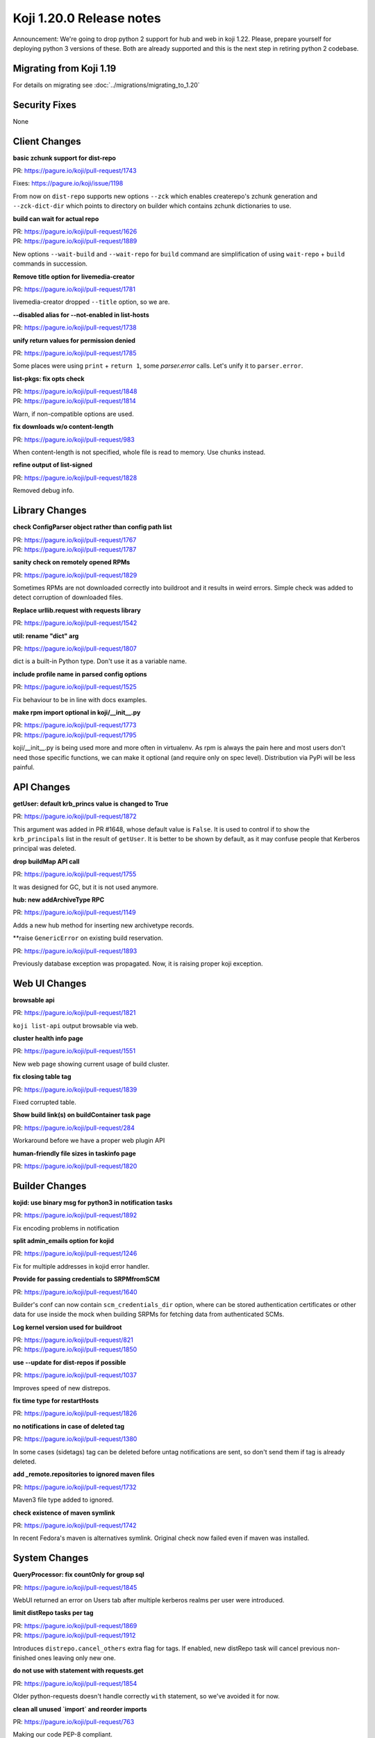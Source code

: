 Koji 1.20.0 Release notes
=========================

Announcement: We're going to drop python 2 support for hub and web in
koji 1.22. Please, prepare yourself for deploying python 3 versions of
these. Both are already supported and this is the next step in
retiring python 2 codebase.

Migrating from Koji 1.19
------------------------

For details on migrating see :doc:`../migrations/migrating_to_1.20`

Security Fixes
--------------
None

Client Changes
--------------
**basic zchunk support for dist-repo**

| PR: https://pagure.io/koji/pull-request/1743

Fixes: https://pagure.io/koji/issue/1198

From now on ``dist-repo`` supports new options ``--zck`` which enables
createrepo's zchunk generation and ``--zck-dict-dir`` which points to directory
on builder which contains zchunk dictionaries to use.

**build can wait for actual repo**

| PR: https://pagure.io/koji/pull-request/1626
| PR: https://pagure.io/koji/pull-request/1889

New options ``--wait-build`` and ``--wait-repo`` for ``build`` command are
simplification of using ``wait-repo`` + ``build`` commands in succession.

**Remove title option for livemedia-creator**

| PR: https://pagure.io/koji/pull-request/1781

livemedia-creator dropped ``--title`` option, so we are.

**--disabled alias for --not-enabled in list-hosts**

| PR: https://pagure.io/koji/pull-request/1738

**unify return values for permission denied**

| PR: https://pagure.io/koji/pull-request/1785

Some places were using ``print`` + ``return 1``, some `parser.error` calls.
Let's unify it to ``parser.error``.

**list-pkgs: fix opts check**

| PR: https://pagure.io/koji/pull-request/1848
| PR: https://pagure.io/koji/pull-request/1814

Warn, if non-compatible options are used.

**fix downloads w/o content-length**

| PR: https://pagure.io/koji/pull-request/983

When content-length is not specified, whole file is read to memory. Use chunks instead.

**refine output of list-signed**

| PR: https://pagure.io/koji/pull-request/1828

Removed debug info.

Library Changes
---------------
**check ConfigParser object rather than config path list**

| PR: https://pagure.io/koji/pull-request/1767
| PR: https://pagure.io/koji/pull-request/1787

**sanity check on remotely opened RPMs**

| PR: https://pagure.io/koji/pull-request/1829

Sometimes RPMs are not downloaded correctly into buildroot and it results in
weird errors. Simple check was added to detect corruption of downloaded files.

**Replace urllib.request with requests library**

| PR: https://pagure.io/koji/pull-request/1542

**util: rename "dict" arg**

| PR: https://pagure.io/koji/pull-request/1807

dict is a built-in Python type. Don't use it as a variable name.

**include profile name in parsed config options**

| PR: https://pagure.io/koji/pull-request/1525

Fix behaviour to be in line with docs examples.

**make rpm import optional in koji/__init__.py**

| PR: https://pagure.io/koji/pull-request/1773
| PR: https://pagure.io/koji/pull-request/1795

koji/__init__.py is being used more and more often in virtualenv. As rpm is
always the pain here and most users don't need those specific functions, we can
make it optional (and require only on spec level). Distribution via PyPi will be
less painful.

API Changes
-----------
**getUser: default krb_princs value is changed to True**

| PR: https://pagure.io/koji/pull-request/1872

This argument was added in PR #1648, whose default value is ``False``.  It is
used to control if to show the ``krb_principals`` list in the result of
``getUser``. It is better to be shown by default, as it may confuse people that
Kerberos principal was deleted.

**drop buildMap API call**

| PR: https://pagure.io/koji/pull-request/1755

It was designed for GC, but it is not used anymore.

**hub: new addArchiveType RPC**

| PR: https://pagure.io/koji/pull-request/1149

Adds a new hub method for inserting new archivetype records.

**raise ``GenericError`` on existing build reservation. 

| PR: https://pagure.io/koji/pull-request/1893

Previously database exception was propagated. Now, it is raising proper koji
exception.

Web UI Changes
--------------
**browsable api**

| PR: https://pagure.io/koji/pull-request/1821

``koji list-api`` output browsable via web.

**cluster health info page**

| PR: https://pagure.io/koji/pull-request/1551

New web page showing current usage of build cluster.

**fix closing table tag**

| PR: https://pagure.io/koji/pull-request/1839

Fixed corrupted table.

**Show build link(s) on buildContainer task page**

| PR: https://pagure.io/koji/pull-request/284

Workaround before we have a proper web plugin API

**human-friendly file sizes in taskinfo page**

| PR: https://pagure.io/koji/pull-request/1820

Builder Changes
---------------
**kojid: use binary msg for python3 in notification tasks**

| PR: https://pagure.io/koji/pull-request/1892

Fix encoding problems in notification

**split admin_emails option for kojid**

| PR: https://pagure.io/koji/pull-request/1246

Fix for multiple addresses in kojid error handler.

**Provide for passing credentials to SRPMfromSCM**

| PR: https://pagure.io/koji/pull-request/1640

Builder's conf can now contain ``scm_credentials_dir`` option, where can be
stored authentication certificates or other data for use inside the mock when
building SRPMs for fetching data from authenticated SCMs.

**Log kernel version used for buildroot**

| PR: https://pagure.io/koji/pull-request/821
| PR: https://pagure.io/koji/pull-request/1850

**use --update for dist-repos if possible**

| PR: https://pagure.io/koji/pull-request/1037

Improves speed of new distrepos.

**fix time type for restartHosts**

| PR: https://pagure.io/koji/pull-request/1826

**no notifications in case of deleted tag**

| PR: https://pagure.io/koji/pull-request/1380

In some cases (sidetags) tag can be deleted before untag notifications are sent,
so don't send them if tag is already deleted.

**add _remote.repositories to ignored maven files**

| PR: https://pagure.io/koji/pull-request/1732

Maven3 file type added to ignored.

**check existence of maven symlink**

| PR: https://pagure.io/koji/pull-request/1742

In recent Fedora's maven is alternatives symlink. Original check now failed even
if maven was installed.

System Changes
--------------
**QueryProcessor: fix countOnly for group sql**

| PR: https://pagure.io/koji/pull-request/1845

WebUI returned an error on Users tab after multiple kerberos realms per user
were introduced.

**limit distRepo tasks per tag**

| PR: https://pagure.io/koji/pull-request/1869
| PR: https://pagure.io/koji/pull-request/1912

Introduces ``distrepo.cancel_others`` extra flag for tags. If enabled, new
distRepo task will cancel previous non-finished ones leaving only new one.

**do not use with statement with requests.get**

| PR: https://pagure.io/koji/pull-request/1854

Older python-requests doesn't handle correctly ``with`` statement, so we've
avoided it for now.

**clean all unused `import` and reorder imports**

| PR: https://pagure.io/koji/pull-request/763

Making our code PEP-8 compliant.

**fix CGRefundBuild to release build properly**
| PR: https://pagure.io/koji/pull-request/1853

Fixes for refunding failed/cancelled build.

**gitignore: exclude .vscode folder**

| PR: https://pagure.io/koji/pull-request/1862

trivial change in `.gitignore`

**improve test and clean targets in Makefiles**

| PR: https://pagure.io/koji/pull-request/723

**remove old db constraint**

| PR: https://pagure.io/koji/pull-request/1790

**use BulkInsertProcessor for hub mass inserts**

| PR: https://pagure.io/koji/pull-request/1714
| PR: https://pagure.io/koji/pull-request/1847

Speed up mass inserts.

**rm old test code**

| PR: https://pagure.io/koji/pull-request/1798

Some files in the tree had bits of code that you could run if you executed the
files directly as scripts. Now that we have unit tests and the "fakehub" tool,
we do not need this code.

**hub: build for policy check should be build_id in host.tagBuild**

| PR: https://pagure.io/koji/pull-request/1797

**rpm: remove %defattr**

| PR: https://pagure.io/koji/pull-request/1800

RHEL 5 and later do not require %defattr.

**allow comma delimiter for allowed_methods**

| PR: https://pagure.io/koji/pull-request/1745

Example config says, that comma is allowed, but it was not true.

**hub: Fix issue with listing users and old versions of Postgres**

| PR: https://pagure.io/koji/pull-request/1751

**Fix hub reporting of bogus ownership data**

| PR: https://pagure.io/koji/pull-request/1753

**clean python compiled binaries for non *.py code**

| PR: https://pagure.io/koji/pull-request/1695

**allow tag or target permissions as appropriate (on master)**

| PR: https://pagure.io/koji/pull-request/1733

**More default values in example kojihub.conf**

| PR: https://pagure.io/koji/pull-request/1739

Utilities Changes
-----------------
**Add koji-gc/kojira/koji-shadow to setup.py**

| PR: https://pagure.io/koji/pull-request/1428

Koji utilities are now installlable from PyPi.

Garbage Collector
.................
**untagging/moving to trashcan is very slow**

| PR: https://pagure.io/koji/pull-request/1873

Rewrite of how koji-gc handles untagging. Multicalls are used now and some
speedup of related API calls is also included.

**human-readable timestamp in koji-gc log**

| PR: https://pagure.io/koji/pull-request/1691

**koji-gc: Fix up usage of default configuration file**

| PR: https://pagure.io/koji/pull-request/1769

Previously, koji-gc would fail if run without a configuration file
being specified on the command line.

**don't expect all buildReferences fields (koji-gc)**

| PR: https://pagure.io/koji/pull-request/1724

Bug fix

**koji-gc: fix typo in --ignore-tags**

| PR: https://pagure.io/koji/pull-request/1726

DB Sweeper
..........
**additional options to clean database**

| PR: https://pagure.io/koji/pull-request/1824

Last release introduced new tool ``koji-sweep-db`` which is used to clean the
database. Few new options were added now like cleaning scratch builds, CG
reservations, notification tasks or unused buildroots.

Note, that these new features are more technical preview. You need to use
``--force`` flag to run them for a good reason. They can a) take insane time to
finish b) remove data you never wanted to delete.  Always test these commands in
safe environment, before running them in production.

Cleaning sessions and reservations are still safe and they are primary goals of
the script.

**turn on autocommit to eliminate VACUUMing errors**

| PR: https://pagure.io/koji/pull-request/1771

**remove accuracy from koji-sweep-db timer**

| PR: https://pagure.io/koji/pull-request/1761

**fix typo in table column name**

| PR: https://pagure.io/koji/pull-request/1760

Kojikamid
.........
**A few fixes for kojikamid**

| PR: https://pagure.io/koji/pull-request/1837

kojikamid (the daemon that runs in VMs) needs a few updates to be consistent
with changes to the the Koji data model, and Python 3 compatibility.

Documentation Changes
---------------------
**reorder docs**

| PR: https://pagure.io/koji/pull-request/1716
| PR: https://pagure.io/koji/pull-request/1794

**docstrings for API**

| PR: https://pagure.io/koji/pull-request/1832
| PR: https://pagure.io/koji/pull-request/1868
| PR: https://pagure.io/koji/pull-request/1799

**document noarch rpmdiff behaviour**

| PR: https://pagure.io/koji/pull-request/1875

**MaxRequestsPerChild -> MaxConnectionsPerChild**

| PR: https://pagure.io/koji/pull-request/1804

**explain "compile/builder1" user principal**

| PR: https://pagure.io/koji/pull-request/1806

**recommend 2048 bit keys**

| PR: https://pagure.io/koji/pull-request/1805

**fix indent for reloading postgres settings**

| PR: https://pagure.io/koji/pull-request/1801

**simplify admin bootstrapping intro**

| PR: https://pagure.io/koji/pull-request/1802

**fix rST syntax for DB listening section**

| PR: https://pagure.io/koji/pull-request/1803

**docs for partitioning buildroot_listings**

| PR: https://pagure.io/koji/pull-request/1823

**document tag inheritance**

| PR: https://pagure.io/koji/pull-request/1817

**clarify --ts usage**

| PR: https://pagure.io/koji/pull-request/1775

**Update typeinfo metadata documentation

| PR: https://pagure.io/koji/pull-request/1917

** add "--new" option in "grant-permission" help summary

| PR: https://pagure.io/koji/pull-request/1918
| PR: https://pagure.io/koji/pull-request/1921
